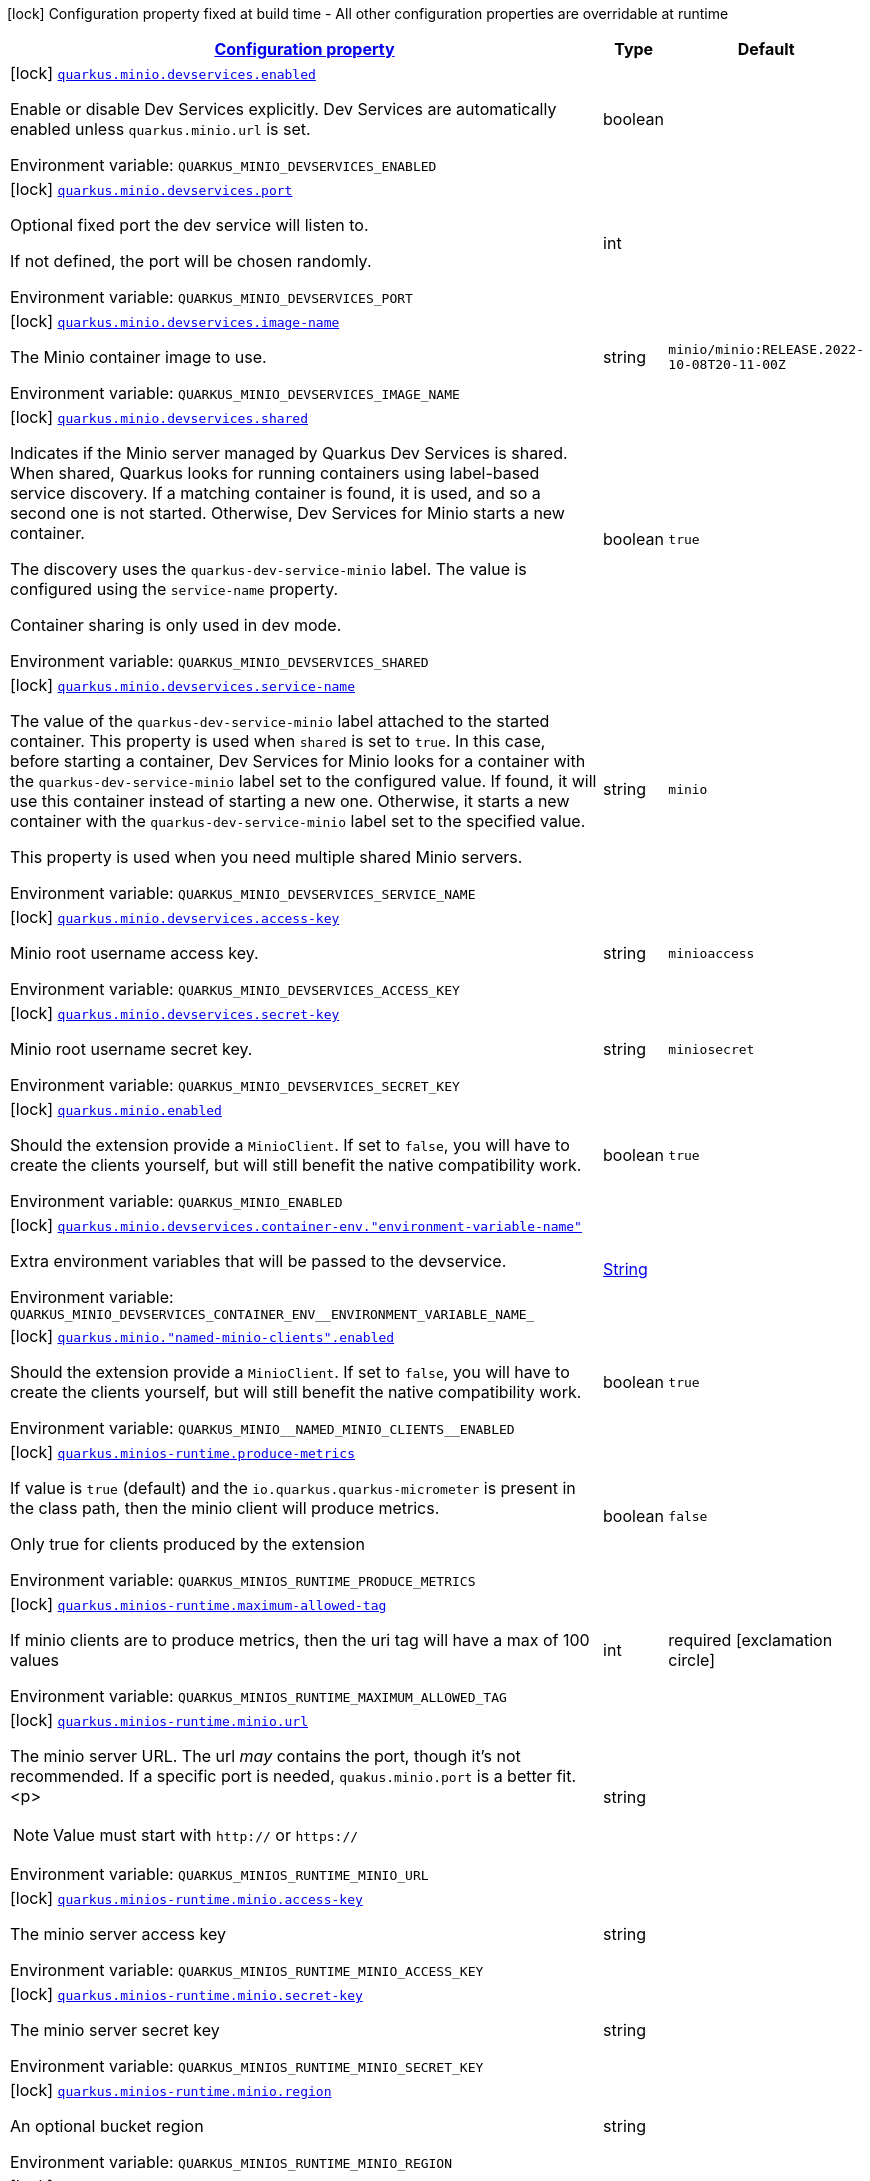 
:summaryTableId: quarkus-minio
[.configuration-legend]
icon:lock[title=Fixed at build time] Configuration property fixed at build time - All other configuration properties are overridable at runtime
[.configuration-reference.searchable, cols="80,.^10,.^10"]
|===

h|[[quarkus-minio_configuration]]link:#quarkus-minio_configuration[Configuration property]

h|Type
h|Default

a|icon:lock[title=Fixed at build time] [[quarkus-minio_quarkus-minio-devservices-enabled]]`link:#quarkus-minio_quarkus-minio-devservices-enabled[quarkus.minio.devservices.enabled]`


[.description]
--
Enable or disable Dev Services explicitly. Dev Services are automatically enabled unless `quarkus.minio.url` is set.

ifdef::add-copy-button-to-env-var[]
Environment variable: env_var_with_copy_button:+++QUARKUS_MINIO_DEVSERVICES_ENABLED+++[]
endif::add-copy-button-to-env-var[]
ifndef::add-copy-button-to-env-var[]
Environment variable: `+++QUARKUS_MINIO_DEVSERVICES_ENABLED+++`
endif::add-copy-button-to-env-var[]
--|boolean 
|


a|icon:lock[title=Fixed at build time] [[quarkus-minio_quarkus-minio-devservices-port]]`link:#quarkus-minio_quarkus-minio-devservices-port[quarkus.minio.devservices.port]`


[.description]
--
Optional fixed port the dev service will listen to.

If not defined, the port will be chosen randomly.

ifdef::add-copy-button-to-env-var[]
Environment variable: env_var_with_copy_button:+++QUARKUS_MINIO_DEVSERVICES_PORT+++[]
endif::add-copy-button-to-env-var[]
ifndef::add-copy-button-to-env-var[]
Environment variable: `+++QUARKUS_MINIO_DEVSERVICES_PORT+++`
endif::add-copy-button-to-env-var[]
--|int 
|


a|icon:lock[title=Fixed at build time] [[quarkus-minio_quarkus-minio-devservices-image-name]]`link:#quarkus-minio_quarkus-minio-devservices-image-name[quarkus.minio.devservices.image-name]`


[.description]
--
The Minio container image to use.

ifdef::add-copy-button-to-env-var[]
Environment variable: env_var_with_copy_button:+++QUARKUS_MINIO_DEVSERVICES_IMAGE_NAME+++[]
endif::add-copy-button-to-env-var[]
ifndef::add-copy-button-to-env-var[]
Environment variable: `+++QUARKUS_MINIO_DEVSERVICES_IMAGE_NAME+++`
endif::add-copy-button-to-env-var[]
--|string 
|`minio/minio:RELEASE.2022-10-08T20-11-00Z`


a|icon:lock[title=Fixed at build time] [[quarkus-minio_quarkus-minio-devservices-shared]]`link:#quarkus-minio_quarkus-minio-devservices-shared[quarkus.minio.devservices.shared]`


[.description]
--
Indicates if the Minio server managed by Quarkus Dev Services is shared. When shared, Quarkus looks for running containers using label-based service discovery. If a matching container is found, it is used, and so a second one is not started. Otherwise, Dev Services for Minio starts a new container.

The discovery uses the `quarkus-dev-service-minio` label. The value is configured using the `service-name` property.

Container sharing is only used in dev mode.

ifdef::add-copy-button-to-env-var[]
Environment variable: env_var_with_copy_button:+++QUARKUS_MINIO_DEVSERVICES_SHARED+++[]
endif::add-copy-button-to-env-var[]
ifndef::add-copy-button-to-env-var[]
Environment variable: `+++QUARKUS_MINIO_DEVSERVICES_SHARED+++`
endif::add-copy-button-to-env-var[]
--|boolean 
|`true`


a|icon:lock[title=Fixed at build time] [[quarkus-minio_quarkus-minio-devservices-service-name]]`link:#quarkus-minio_quarkus-minio-devservices-service-name[quarkus.minio.devservices.service-name]`


[.description]
--
The value of the `quarkus-dev-service-minio` label attached to the started container. This property is used when `shared` is set to `true`. In this case, before starting a container, Dev Services for Minio looks for a container with the `quarkus-dev-service-minio` label set to the configured value. If found, it will use this container instead of starting a new one. Otherwise, it starts a new container with the `quarkus-dev-service-minio` label set to the specified value.

This property is used when you need multiple shared Minio servers.

ifdef::add-copy-button-to-env-var[]
Environment variable: env_var_with_copy_button:+++QUARKUS_MINIO_DEVSERVICES_SERVICE_NAME+++[]
endif::add-copy-button-to-env-var[]
ifndef::add-copy-button-to-env-var[]
Environment variable: `+++QUARKUS_MINIO_DEVSERVICES_SERVICE_NAME+++`
endif::add-copy-button-to-env-var[]
--|string 
|`minio`


a|icon:lock[title=Fixed at build time] [[quarkus-minio_quarkus-minio-devservices-access-key]]`link:#quarkus-minio_quarkus-minio-devservices-access-key[quarkus.minio.devservices.access-key]`


[.description]
--
Minio root username access key.

ifdef::add-copy-button-to-env-var[]
Environment variable: env_var_with_copy_button:+++QUARKUS_MINIO_DEVSERVICES_ACCESS_KEY+++[]
endif::add-copy-button-to-env-var[]
ifndef::add-copy-button-to-env-var[]
Environment variable: `+++QUARKUS_MINIO_DEVSERVICES_ACCESS_KEY+++`
endif::add-copy-button-to-env-var[]
--|string 
|`minioaccess`


a|icon:lock[title=Fixed at build time] [[quarkus-minio_quarkus-minio-devservices-secret-key]]`link:#quarkus-minio_quarkus-minio-devservices-secret-key[quarkus.minio.devservices.secret-key]`


[.description]
--
Minio root username secret key.

ifdef::add-copy-button-to-env-var[]
Environment variable: env_var_with_copy_button:+++QUARKUS_MINIO_DEVSERVICES_SECRET_KEY+++[]
endif::add-copy-button-to-env-var[]
ifndef::add-copy-button-to-env-var[]
Environment variable: `+++QUARKUS_MINIO_DEVSERVICES_SECRET_KEY+++`
endif::add-copy-button-to-env-var[]
--|string 
|`miniosecret`


a|icon:lock[title=Fixed at build time] [[quarkus-minio_quarkus-minio-enabled]]`link:#quarkus-minio_quarkus-minio-enabled[quarkus.minio.enabled]`


[.description]
--
Should the extension provide a `MinioClient`. If set to `false`, you will have to create the clients yourself, but will still benefit the native compatibility work.

ifdef::add-copy-button-to-env-var[]
Environment variable: env_var_with_copy_button:+++QUARKUS_MINIO_ENABLED+++[]
endif::add-copy-button-to-env-var[]
ifndef::add-copy-button-to-env-var[]
Environment variable: `+++QUARKUS_MINIO_ENABLED+++`
endif::add-copy-button-to-env-var[]
--|boolean 
|`true`


a|icon:lock[title=Fixed at build time] [[quarkus-minio_quarkus-minio-devservices-container-env-environment-variable-name]]`link:#quarkus-minio_quarkus-minio-devservices-container-env-environment-variable-name[quarkus.minio.devservices.container-env."environment-variable-name"]`


[.description]
--
Extra environment variables that will be passed to the devservice.

ifdef::add-copy-button-to-env-var[]
Environment variable: env_var_with_copy_button:+++QUARKUS_MINIO_DEVSERVICES_CONTAINER_ENV__ENVIRONMENT_VARIABLE_NAME_+++[]
endif::add-copy-button-to-env-var[]
ifndef::add-copy-button-to-env-var[]
Environment variable: `+++QUARKUS_MINIO_DEVSERVICES_CONTAINER_ENV__ENVIRONMENT_VARIABLE_NAME_+++`
endif::add-copy-button-to-env-var[]
--|link:https://docs.oracle.com/javase/8/docs/api/java/lang/String.html[String]
 
|


a|icon:lock[title=Fixed at build time] [[quarkus-minio_quarkus-minio-named-minio-clients-enabled]]`link:#quarkus-minio_quarkus-minio-named-minio-clients-enabled[quarkus.minio."named-minio-clients".enabled]`


[.description]
--
Should the extension provide a `MinioClient`. If set to `false`, you will have to create the clients yourself, but will still benefit the native compatibility work.

ifdef::add-copy-button-to-env-var[]
Environment variable: env_var_with_copy_button:+++QUARKUS_MINIO__NAMED_MINIO_CLIENTS__ENABLED+++[]
endif::add-copy-button-to-env-var[]
ifndef::add-copy-button-to-env-var[]
Environment variable: `+++QUARKUS_MINIO__NAMED_MINIO_CLIENTS__ENABLED+++`
endif::add-copy-button-to-env-var[]
--|boolean 
|`true`


a|icon:lock[title=Fixed at build time] [[quarkus-minio_quarkus-minios-runtime-produce-metrics]]`link:#quarkus-minio_quarkus-minios-runtime-produce-metrics[quarkus.minios-runtime.produce-metrics]`


[.description]
--
If value is `true` (default) and the `io.quarkus.quarkus-micrometer` is present in the class path,
then the minio client will produce metrics.

Only true for clients produced by the extension

ifdef::add-copy-button-to-env-var[]
Environment variable: env_var_with_copy_button:+++QUARKUS_MINIOS_RUNTIME_PRODUCE_METRICS+++[]
endif::add-copy-button-to-env-var[]
ifndef::add-copy-button-to-env-var[]
Environment variable: `+++QUARKUS_MINIOS_RUNTIME_PRODUCE_METRICS+++`
endif::add-copy-button-to-env-var[]
--|boolean 
|`false`


a|icon:lock[title=Fixed at build time] [[quarkus-minio_quarkus-minios-runtime-maximum-allowed-tag]]`link:#quarkus-minio_quarkus-minios-runtime-maximum-allowed-tag[quarkus.minios-runtime.maximum-allowed-tag]`


[.description]
--
If minio clients are to produce metrics, then the uri tag will have a max of 100 values

ifdef::add-copy-button-to-env-var[]
Environment variable: env_var_with_copy_button:+++QUARKUS_MINIOS_RUNTIME_MAXIMUM_ALLOWED_TAG+++[]
endif::add-copy-button-to-env-var[]
ifndef::add-copy-button-to-env-var[]
Environment variable: `+++QUARKUS_MINIOS_RUNTIME_MAXIMUM_ALLOWED_TAG+++`
endif::add-copy-button-to-env-var[]
--|int 
|required icon:exclamation-circle[title=Configuration property is required]


a|icon:lock[title=Fixed at build time] [[quarkus-minio_quarkus-minios-runtime-minio-url]]`link:#quarkus-minio_quarkus-minios-runtime-minio-url[quarkus.minios-runtime.minio.url]`


[.description]
--
The minio server URL.
The url _may_ contains the port, though it's not recommended. If a specific port is needed, `quakus.minio.port` is a
better fit.
<p>
[NOTE]
====
Value must start with `http://` or `https://`
====

ifdef::add-copy-button-to-env-var[]
Environment variable: env_var_with_copy_button:+++QUARKUS_MINIOS_RUNTIME_MINIO_URL+++[]
endif::add-copy-button-to-env-var[]
ifndef::add-copy-button-to-env-var[]
Environment variable: `+++QUARKUS_MINIOS_RUNTIME_MINIO_URL+++`
endif::add-copy-button-to-env-var[]
--|string 
|


a|icon:lock[title=Fixed at build time] [[quarkus-minio_quarkus-minios-runtime-minio-access-key]]`link:#quarkus-minio_quarkus-minios-runtime-minio-access-key[quarkus.minios-runtime.minio.access-key]`


[.description]
--
The minio server access key

ifdef::add-copy-button-to-env-var[]
Environment variable: env_var_with_copy_button:+++QUARKUS_MINIOS_RUNTIME_MINIO_ACCESS_KEY+++[]
endif::add-copy-button-to-env-var[]
ifndef::add-copy-button-to-env-var[]
Environment variable: `+++QUARKUS_MINIOS_RUNTIME_MINIO_ACCESS_KEY+++`
endif::add-copy-button-to-env-var[]
--|string 
|


a|icon:lock[title=Fixed at build time] [[quarkus-minio_quarkus-minios-runtime-minio-secret-key]]`link:#quarkus-minio_quarkus-minios-runtime-minio-secret-key[quarkus.minios-runtime.minio.secret-key]`


[.description]
--
The minio server secret key

ifdef::add-copy-button-to-env-var[]
Environment variable: env_var_with_copy_button:+++QUARKUS_MINIOS_RUNTIME_MINIO_SECRET_KEY+++[]
endif::add-copy-button-to-env-var[]
ifndef::add-copy-button-to-env-var[]
Environment variable: `+++QUARKUS_MINIOS_RUNTIME_MINIO_SECRET_KEY+++`
endif::add-copy-button-to-env-var[]
--|string 
|


a|icon:lock[title=Fixed at build time] [[quarkus-minio_quarkus-minios-runtime-minio-region]]`link:#quarkus-minio_quarkus-minios-runtime-minio-region[quarkus.minios-runtime.minio.region]`


[.description]
--
An optional bucket region

ifdef::add-copy-button-to-env-var[]
Environment variable: env_var_with_copy_button:+++QUARKUS_MINIOS_RUNTIME_MINIO_REGION+++[]
endif::add-copy-button-to-env-var[]
ifndef::add-copy-button-to-env-var[]
Environment variable: `+++QUARKUS_MINIOS_RUNTIME_MINIO_REGION+++`
endif::add-copy-button-to-env-var[]
--|string 
|


a|icon:lock[title=Fixed at build time] [[quarkus-minio_quarkus-minios-runtime-minio-port]]`link:#quarkus-minio_quarkus-minios-runtime-minio-port[quarkus.minios-runtime.minio.port]`


[.description]
--
ifdef::add-copy-button-to-env-var[]
Environment variable: env_var_with_copy_button:+++QUARKUS_MINIOS_RUNTIME_MINIO_PORT+++[]
endif::add-copy-button-to-env-var[]
ifndef::add-copy-button-to-env-var[]
Environment variable: `+++QUARKUS_MINIOS_RUNTIME_MINIO_PORT+++`
endif::add-copy-button-to-env-var[]
--|int 
|


a|icon:lock[title=Fixed at build time] [[quarkus-minio_quarkus-minios-runtime-minio-secure]]`link:#quarkus-minio_quarkus-minios-runtime-minio-secure[quarkus.minios-runtime.minio.secure]`


[.description]
--
An optional boolean to enable secure connection.
Defaults to `true`

ifdef::add-copy-button-to-env-var[]
Environment variable: env_var_with_copy_button:+++QUARKUS_MINIOS_RUNTIME_MINIO_SECURE+++[]
endif::add-copy-button-to-env-var[]
ifndef::add-copy-button-to-env-var[]
Environment variable: `+++QUARKUS_MINIOS_RUNTIME_MINIO_SECURE+++`
endif::add-copy-button-to-env-var[]
--|boolean 
|`false`


a|icon:lock[title=Fixed at build time] [[quarkus-minio_quarkus-minios-runtime-named-minio-clients-named-minio-clients-url]]`link:#quarkus-minio_quarkus-minios-runtime-named-minio-clients-named-minio-clients-url[quarkus.minios-runtime.named-minio-clients."named-minio-clients".url]`


[.description]
--
The minio server URL.
The url _may_ contains the port, though it's not recommended. If a specific port is needed, `quakus.minio.port` is a
better fit.
<p>
[NOTE]
====
Value must start with `http://` or `https://`
====

ifdef::add-copy-button-to-env-var[]
Environment variable: env_var_with_copy_button:+++QUARKUS_MINIOS_RUNTIME_NAMED_MINIO_CLIENTS__NAMED_MINIO_CLIENTS__URL+++[]
endif::add-copy-button-to-env-var[]
ifndef::add-copy-button-to-env-var[]
Environment variable: `+++QUARKUS_MINIOS_RUNTIME_NAMED_MINIO_CLIENTS__NAMED_MINIO_CLIENTS__URL+++`
endif::add-copy-button-to-env-var[]
--|string 
|


a|icon:lock[title=Fixed at build time] [[quarkus-minio_quarkus-minios-runtime-named-minio-clients-named-minio-clients-access-key]]`link:#quarkus-minio_quarkus-minios-runtime-named-minio-clients-named-minio-clients-access-key[quarkus.minios-runtime.named-minio-clients."named-minio-clients".access-key]`


[.description]
--
The minio server access key

ifdef::add-copy-button-to-env-var[]
Environment variable: env_var_with_copy_button:+++QUARKUS_MINIOS_RUNTIME_NAMED_MINIO_CLIENTS__NAMED_MINIO_CLIENTS__ACCESS_KEY+++[]
endif::add-copy-button-to-env-var[]
ifndef::add-copy-button-to-env-var[]
Environment variable: `+++QUARKUS_MINIOS_RUNTIME_NAMED_MINIO_CLIENTS__NAMED_MINIO_CLIENTS__ACCESS_KEY+++`
endif::add-copy-button-to-env-var[]
--|string 
|


a|icon:lock[title=Fixed at build time] [[quarkus-minio_quarkus-minios-runtime-named-minio-clients-named-minio-clients-secret-key]]`link:#quarkus-minio_quarkus-minios-runtime-named-minio-clients-named-minio-clients-secret-key[quarkus.minios-runtime.named-minio-clients."named-minio-clients".secret-key]`


[.description]
--
The minio server secret key

ifdef::add-copy-button-to-env-var[]
Environment variable: env_var_with_copy_button:+++QUARKUS_MINIOS_RUNTIME_NAMED_MINIO_CLIENTS__NAMED_MINIO_CLIENTS__SECRET_KEY+++[]
endif::add-copy-button-to-env-var[]
ifndef::add-copy-button-to-env-var[]
Environment variable: `+++QUARKUS_MINIOS_RUNTIME_NAMED_MINIO_CLIENTS__NAMED_MINIO_CLIENTS__SECRET_KEY+++`
endif::add-copy-button-to-env-var[]
--|string 
|


a|icon:lock[title=Fixed at build time] [[quarkus-minio_quarkus-minios-runtime-named-minio-clients-named-minio-clients-region]]`link:#quarkus-minio_quarkus-minios-runtime-named-minio-clients-named-minio-clients-region[quarkus.minios-runtime.named-minio-clients."named-minio-clients".region]`


[.description]
--
An optional bucket region

ifdef::add-copy-button-to-env-var[]
Environment variable: env_var_with_copy_button:+++QUARKUS_MINIOS_RUNTIME_NAMED_MINIO_CLIENTS__NAMED_MINIO_CLIENTS__REGION+++[]
endif::add-copy-button-to-env-var[]
ifndef::add-copy-button-to-env-var[]
Environment variable: `+++QUARKUS_MINIOS_RUNTIME_NAMED_MINIO_CLIENTS__NAMED_MINIO_CLIENTS__REGION+++`
endif::add-copy-button-to-env-var[]
--|string 
|


a|icon:lock[title=Fixed at build time] [[quarkus-minio_quarkus-minios-runtime-named-minio-clients-named-minio-clients-port]]`link:#quarkus-minio_quarkus-minios-runtime-named-minio-clients-named-minio-clients-port[quarkus.minios-runtime.named-minio-clients."named-minio-clients".port]`


[.description]
--
ifdef::add-copy-button-to-env-var[]
Environment variable: env_var_with_copy_button:+++QUARKUS_MINIOS_RUNTIME_NAMED_MINIO_CLIENTS__NAMED_MINIO_CLIENTS__PORT+++[]
endif::add-copy-button-to-env-var[]
ifndef::add-copy-button-to-env-var[]
Environment variable: `+++QUARKUS_MINIOS_RUNTIME_NAMED_MINIO_CLIENTS__NAMED_MINIO_CLIENTS__PORT+++`
endif::add-copy-button-to-env-var[]
--|int 
|


a|icon:lock[title=Fixed at build time] [[quarkus-minio_quarkus-minios-runtime-named-minio-clients-named-minio-clients-secure]]`link:#quarkus-minio_quarkus-minios-runtime-named-minio-clients-named-minio-clients-secure[quarkus.minios-runtime.named-minio-clients."named-minio-clients".secure]`


[.description]
--
An optional boolean to enable secure connection.
Defaults to `true`

ifdef::add-copy-button-to-env-var[]
Environment variable: env_var_with_copy_button:+++QUARKUS_MINIOS_RUNTIME_NAMED_MINIO_CLIENTS__NAMED_MINIO_CLIENTS__SECURE+++[]
endif::add-copy-button-to-env-var[]
ifndef::add-copy-button-to-env-var[]
Environment variable: `+++QUARKUS_MINIOS_RUNTIME_NAMED_MINIO_CLIENTS__NAMED_MINIO_CLIENTS__SECURE+++`
endif::add-copy-button-to-env-var[]
--|boolean 
|`false`

|===